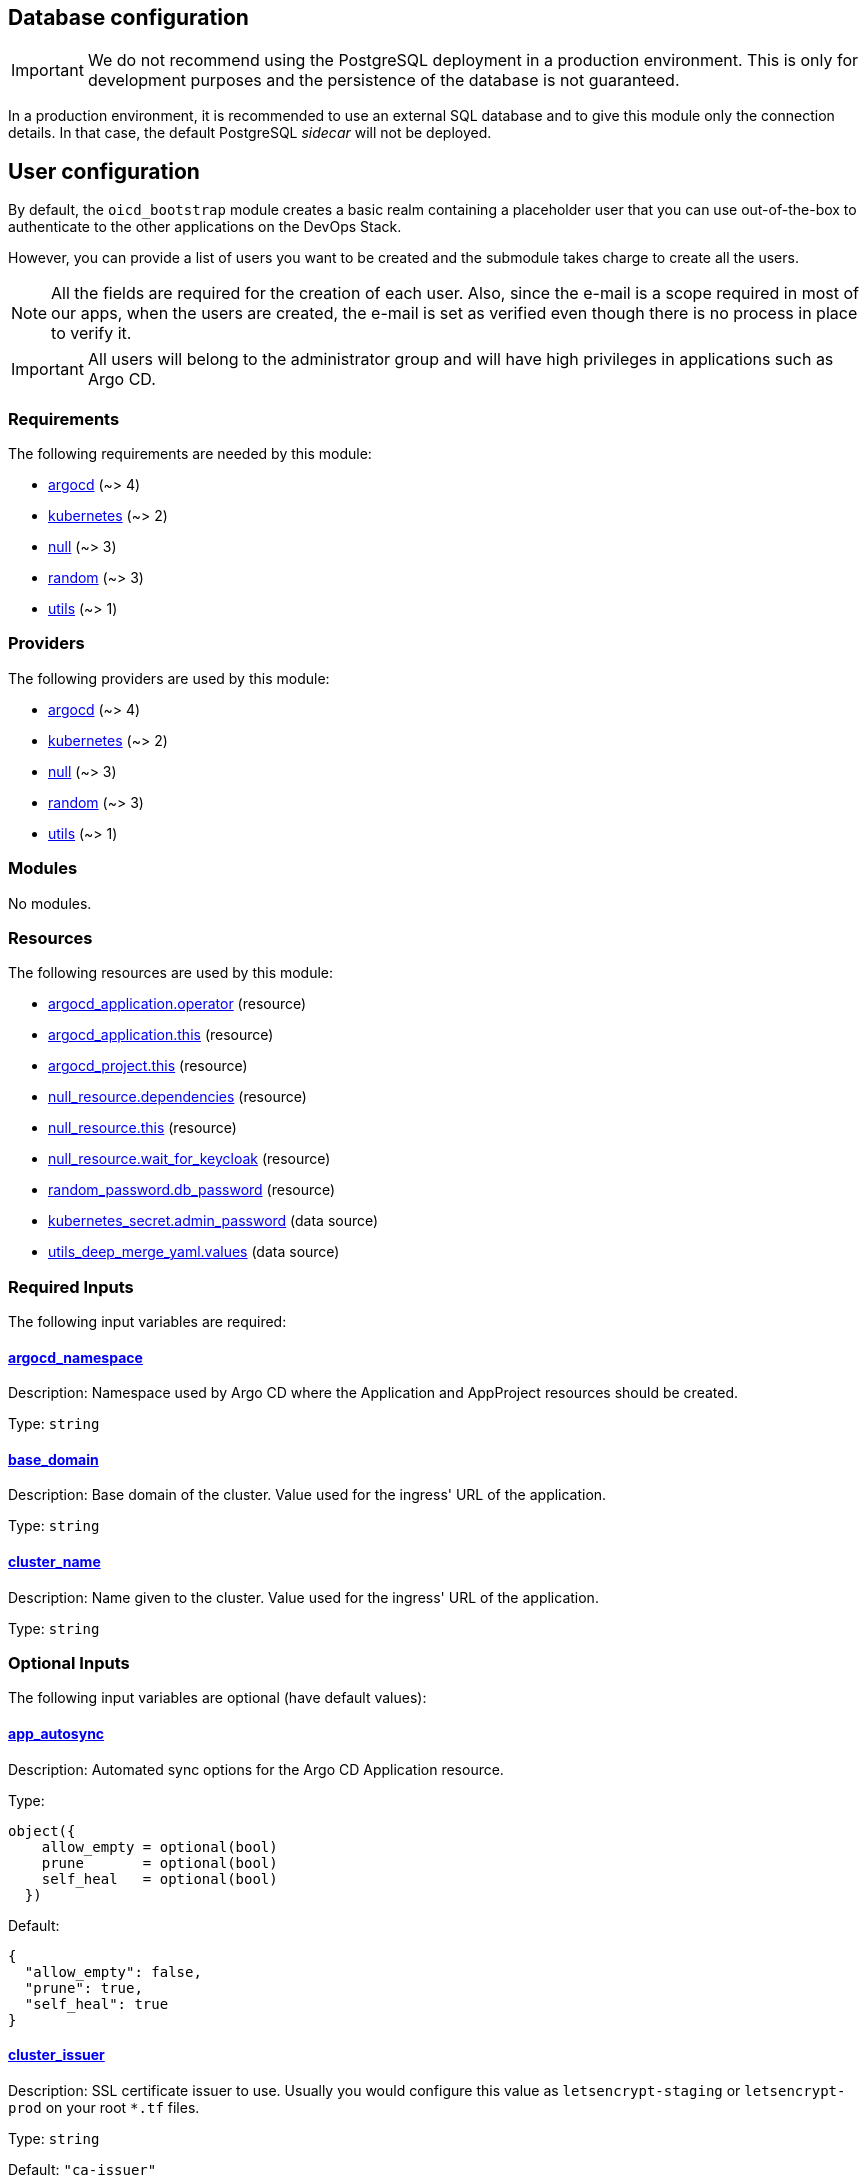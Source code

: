 
== Database configuration

IMPORTANT: We do not recommend using the PostgreSQL deployment in a production environment. This is only for development purposes and the persistence of the database is not guaranteed.

In a production environment, it is recommended to use an external SQL database and to give this module only the connection details. In that case, the default PostgreSQL _sidecar_ will not be deployed.

== User configuration

By default, the `oicd_bootstrap` module creates a basic realm containing a placeholder user that you can use out-of-the-box to authenticate to the other applications on the DevOps Stack.

However, you can provide a list of users you want to be created and the submodule takes charge to create all the users.

NOTE: All the fields are required for the creation of each user. Also, since the e-mail is a scope required in most of our apps, when the users are created, the e-mail is set as verified even though there is no process in place to verify it.

IMPORTANT: All users will belong to the administrator group and will have high privileges in applications such as Argo CD.




// BEGIN_TF_DOCS
=== Requirements

The following requirements are needed by this module:

- [[requirement_argocd]] <<requirement_argocd,argocd>> (~> 4)

- [[requirement_kubernetes]] <<requirement_kubernetes,kubernetes>> (~> 2)

- [[requirement_null]] <<requirement_null,null>> (~> 3)

- [[requirement_random]] <<requirement_random,random>> (~> 3)

- [[requirement_utils]] <<requirement_utils,utils>> (~> 1)

=== Providers

The following providers are used by this module:

- [[provider_argocd]] <<provider_argocd,argocd>> (~> 4)

- [[provider_kubernetes]] <<provider_kubernetes,kubernetes>> (~> 2)

- [[provider_null]] <<provider_null,null>> (~> 3)

- [[provider_random]] <<provider_random,random>> (~> 3)

- [[provider_utils]] <<provider_utils,utils>> (~> 1)

=== Modules

No modules.

=== Resources

The following resources are used by this module:

- https://registry.terraform.io/providers/oboukili/argocd/latest/docs/resources/application[argocd_application.operator] (resource)
- https://registry.terraform.io/providers/oboukili/argocd/latest/docs/resources/application[argocd_application.this] (resource)
- https://registry.terraform.io/providers/oboukili/argocd/latest/docs/resources/project[argocd_project.this] (resource)
- https://registry.terraform.io/providers/null/latest/docs/resources/resource[null_resource.dependencies] (resource)
- https://registry.terraform.io/providers/null/latest/docs/resources/resource[null_resource.this] (resource)
- https://registry.terraform.io/providers/null/latest/docs/resources/resource[null_resource.wait_for_keycloak] (resource)
- https://registry.terraform.io/providers/random/latest/docs/resources/password[random_password.db_password] (resource)
- https://registry.terraform.io/providers/kubernetes/latest/docs/data-sources/secret[kubernetes_secret.admin_password] (data source)
- https://registry.terraform.io/providers/cloudposse/utils/latest/docs/data-sources/deep_merge_yaml[utils_deep_merge_yaml.values] (data source)

=== Required Inputs

The following input variables are required:

==== [[input_argocd_namespace]] <<input_argocd_namespace,argocd_namespace>>

Description: Namespace used by Argo CD where the Application and AppProject resources should be created.

Type: `string`

==== [[input_base_domain]] <<input_base_domain,base_domain>>

Description: Base domain of the cluster. Value used for the ingress' URL of the application.

Type: `string`

==== [[input_cluster_name]] <<input_cluster_name,cluster_name>>

Description: Name given to the cluster. Value used for the ingress' URL of the application.

Type: `string`

=== Optional Inputs

The following input variables are optional (have default values):

==== [[input_app_autosync]] <<input_app_autosync,app_autosync>>

Description: Automated sync options for the Argo CD Application resource.

Type:
[source,hcl]
----
object({
    allow_empty = optional(bool)
    prune       = optional(bool)
    self_heal   = optional(bool)
  })
----

Default:
[source,json]
----
{
  "allow_empty": false,
  "prune": true,
  "self_heal": true
}
----

==== [[input_cluster_issuer]] <<input_cluster_issuer,cluster_issuer>>

Description: SSL certificate issuer to use. Usually you would configure this value as `letsencrypt-staging` or `letsencrypt-prod` on your root `*.tf` files.

Type: `string`

Default: `"ca-issuer"`

==== [[input_database]] <<input_database,database>>

Description: Keycloak external database server configuration.

Type:
[source,hcl]
----
object({
    vendor   = string
    host     = string
    username = string
    password = string
  })
----

Default: `null`

==== [[input_dependency_ids]] <<input_dependency_ids,dependency_ids>>

Description: IDs of the other modules on which this module depends on.

Type: `map(string)`

Default: `{}`

==== [[input_helm_values]] <<input_helm_values,helm_values>>

Description: Helm chart value overrides. They should be passed as a list of HCL structures.

Type: `any`

Default: `[]`

==== [[input_namespace]] <<input_namespace,namespace>>

Description: Namespace where the applications's Kubernetes resources should be created. Namespace will be created in case it doesn't exist.

Type: `string`

Default: `"keycloak"`

==== [[input_target_revision]] <<input_target_revision,target_revision>>

Description: Override of target revision of the application chart.

Type: `string`

Default: `"v1.0.0-alpha.1"`

=== Outputs

The following outputs are exported:

==== [[output_id]] <<output_id,id>>

Description: ID to pass other modules in order to refer to this module as a dependency.

==== [[output_keycloak_admin]] <<output_keycloak_admin,keycloak_admin>>

Description: Credentials for the administrator user of the master realm created on deployment.
// END_TF_DOCS
// BEGIN_TF_TABLES
= Requirements

[cols="a,a",options="header,autowidth"]
|===
|Name |Version
|[[requirement_argocd]] <<requirement_argocd,argocd>> |~> 4
|[[requirement_kubernetes]] <<requirement_kubernetes,kubernetes>> |~> 2
|[[requirement_null]] <<requirement_null,null>> |~> 3
|[[requirement_random]] <<requirement_random,random>> |~> 3
|[[requirement_utils]] <<requirement_utils,utils>> |~> 1
|===

= Providers

[cols="a,a",options="header,autowidth"]
|===
|Name |Version
|[[provider_argocd]] <<provider_argocd,argocd>> |~> 4
|[[provider_kubernetes]] <<provider_kubernetes,kubernetes>> |~> 2
|[[provider_null]] <<provider_null,null>> |~> 3
|[[provider_random]] <<provider_random,random>> |~> 3
|[[provider_utils]] <<provider_utils,utils>> |~> 1
|===

= Resources

[cols="a,a",options="header,autowidth"]
|===
|Name |Type
|https://registry.terraform.io/providers/oboukili/argocd/latest/docs/resources/application[argocd_application.operator] |resource
|https://registry.terraform.io/providers/oboukili/argocd/latest/docs/resources/application[argocd_application.this] |resource
|https://registry.terraform.io/providers/oboukili/argocd/latest/docs/resources/project[argocd_project.this] |resource
|https://registry.terraform.io/providers/null/latest/docs/resources/resource[null_resource.dependencies] |resource
|https://registry.terraform.io/providers/null/latest/docs/resources/resource[null_resource.this] |resource
|https://registry.terraform.io/providers/null/latest/docs/resources/resource[null_resource.wait_for_keycloak] |resource
|https://registry.terraform.io/providers/random/latest/docs/resources/password[random_password.db_password] |resource
|https://registry.terraform.io/providers/kubernetes/latest/docs/data-sources/secret[kubernetes_secret.admin_password] |data source
|https://registry.terraform.io/providers/cloudposse/utils/latest/docs/data-sources/deep_merge_yaml[utils_deep_merge_yaml.values] |data source
|===

= Inputs

[cols="a,a,a,a,a",options="header,autowidth"]
|===
|Name |Description |Type |Default |Required
|[[input_app_autosync]] <<input_app_autosync,app_autosync>>
|Automated sync options for the Argo CD Application resource.
|

[source]
----
object({
    allow_empty = optional(bool)
    prune       = optional(bool)
    self_heal   = optional(bool)
  })
----

|

[source]
----
{
  "allow_empty": false,
  "prune": true,
  "self_heal": true
}
----

|no

|[[input_argocd_namespace]] <<input_argocd_namespace,argocd_namespace>>
|Namespace used by Argo CD where the Application and AppProject resources should be created.
|`string`
|n/a
|yes

|[[input_base_domain]] <<input_base_domain,base_domain>>
|Base domain of the cluster. Value used for the ingress' URL of the application.
|`string`
|n/a
|yes

|[[input_cluster_issuer]] <<input_cluster_issuer,cluster_issuer>>
|SSL certificate issuer to use. Usually you would configure this value as `letsencrypt-staging` or `letsencrypt-prod` on your root `*.tf` files.
|`string`
|`"ca-issuer"`
|no

|[[input_cluster_name]] <<input_cluster_name,cluster_name>>
|Name given to the cluster. Value used for the ingress' URL of the application.
|`string`
|n/a
|yes

|[[input_database]] <<input_database,database>>
|Keycloak external database server configuration.
|

[source]
----
object({
    vendor   = string
    host     = string
    username = string
    password = string
  })
----

|`null`
|no

|[[input_dependency_ids]] <<input_dependency_ids,dependency_ids>>
|IDs of the other modules on which this module depends on.
|`map(string)`
|`{}`
|no

|[[input_helm_values]] <<input_helm_values,helm_values>>
|Helm chart value overrides. They should be passed as a list of HCL structures.
|`any`
|`[]`
|no

|[[input_namespace]] <<input_namespace,namespace>>
|Namespace where the applications's Kubernetes resources should be created. Namespace will be created in case it doesn't exist.
|`string`
|`"keycloak"`
|no

|[[input_target_revision]] <<input_target_revision,target_revision>>
|Override of target revision of the application chart.
|`string`
|`"v1.0.0-alpha.1"`
|no

|===

= Outputs

[cols="a,a",options="header,autowidth"]
|===
|Name |Description
|[[output_id]] <<output_id,id>> |ID to pass other modules in order to refer to this module as a dependency.
|[[output_keycloak_admin]] <<output_keycloak_admin,keycloak_admin>> |Credentials for the administrator user of the master realm created on deployment.
|===
// END_TF_TABLES
